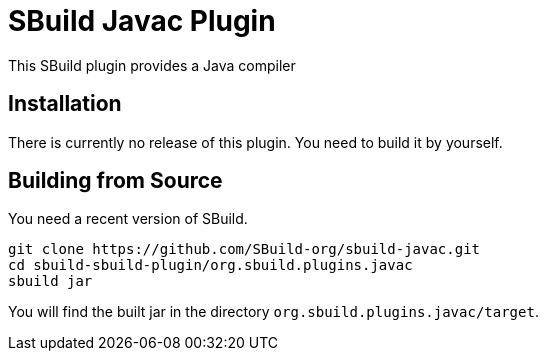 = SBuild Javac Plugin

This SBuild plugin provides a Java compiler

== Installation

There is currently no release of this plugin. You need to build it by yourself.

== Building from Source

You need a recent version of SBuild.

----
git clone https://github.com/SBuild-org/sbuild-javac.git
cd sbuild-sbuild-plugin/org.sbuild.plugins.javac
sbuild jar
----

You will find the built jar in the directory `org.sbuild.plugins.javac/target`.

